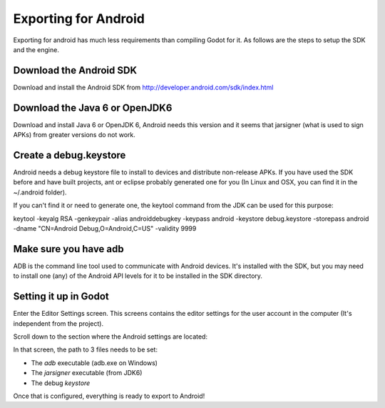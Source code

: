Exporting for Android
=====================

Exporting for android has much less requirements than compiling Godot
for it. As follows are the steps to setup the SDK and the engine.

Download the Android SDK
------------------------

Download and install the Android SDK from
http://developer.android.com/sdk/index.html

Download the Java 6 or OpenJDK6
-------------------------------

Download and install Java 6 or OpenJDK 6, Android needs this version and
it seems that jarsigner (what is used to sign APKs) from greater
versions do not work.

Create a debug.keystore
-----------------------

Android needs a debug keystore file to install to devices and distribute
non-release APKs. If you have used the SDK before and have built
projects, ant or eclipse probably generated one for you (In Linux and
OSX, you can find it in the ~/.android folder).

If you can't find it or need to generate one, the keytool command from
the JDK can be used for this purpose:

keytool -keyalg RSA -genkeypair -alias androiddebugkey -keypass android
-keystore debug.keystore -storepass android -dname "CN=Android
Debug,O=Android,C=US" -validity 9999

Make sure you have adb
----------------------

ADB is the command line tool used to communicate with Android devices.
It's installed with the SDK, but you may need to install one (any) of
the Android API levels for it to be installed in the SDK directory.

Setting it up in Godot
----------------------

Enter the Editor Settings screen. This screens contains the editor
settings for the user account in the computer (It's independent from the
project).

.. image:: /img/editorsettings.png

Scroll down to the section where the Android settings are located:

.. image:: /img/androidsdk.png

In that screen, the path to 3 files needs to be set:

-  The *adb* executable (adb.exe on Windows)
-  The *jarsigner* executable (from JDK6)
-  The debug *keystore*

Once that is configured, everything is ready to export to Android!


